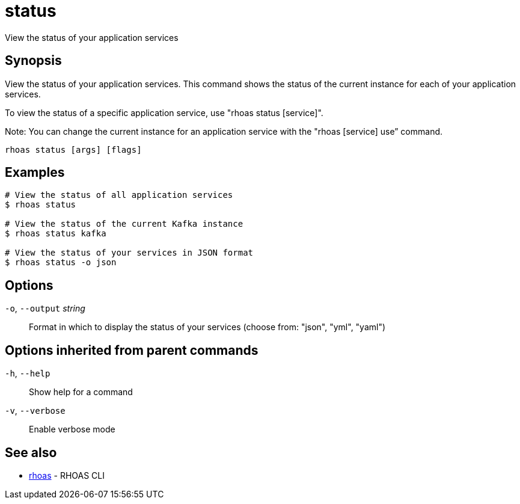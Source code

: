 ifdef::env-github,env-browser[:context: cmd]
[id='ref-status_{context}']
= status

[role="_abstract"]
View the status of your application services

[discrete]
== Synopsis

View the status of your application services. This command shows the status of the current instance for each of your application services.

To view the status of a specific application service, use "rhoas status [service]".

Note: You can change the current instance for an application service with the "rhoas [service] use” command.


....
rhoas status [args] [flags]
....

[discrete]
== Examples

....
# View the status of all application services
$ rhoas status

# View the status of the current Kafka instance
$ rhoas status kafka

# View the status of your services in JSON format
$ rhoas status -o json

....

[discrete]
== Options

  `-o`, `--output` _string_::   Format in which to display the status of your services (choose from: "json", "yml", "yaml")

[discrete]
== Options inherited from parent commands

  `-h`, `--help`::      Show help for a command
  `-v`, `--verbose`::   Enable verbose mode

[discrete]
== See also


 
* link:{path}#ref-rhoas_{context}[rhoas]	 - RHOAS CLI

